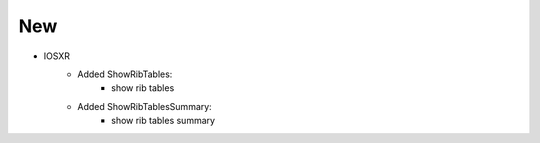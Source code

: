 --------------------------------------------------------------------------------
                                New
--------------------------------------------------------------------------------
* IOSXR
    * Added ShowRibTables:
        * show rib tables

    * Added ShowRibTablesSummary:
        * show rib tables summary
